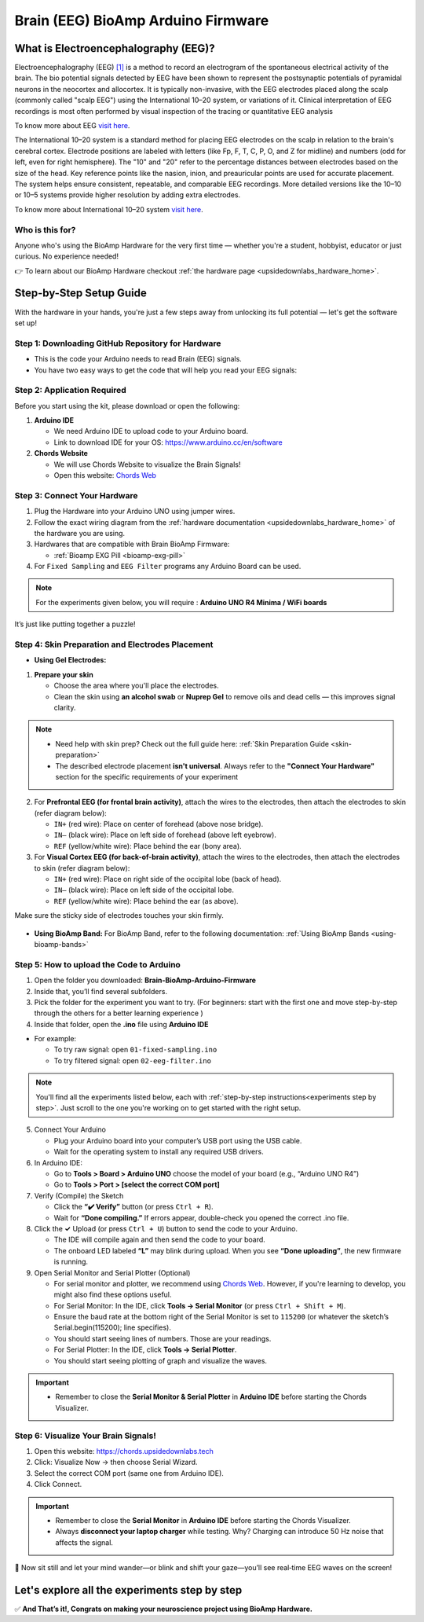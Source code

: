 .. _brain-bioamp-arduino-firmware:

Brain (EEG) BioAmp Arduino Firmware
######################################

What is Electroencephalography (EEG)?
**************************************

Electroencephalography (EEG) `[1] <https://www.mayoclinic.org/tests-procedures/eeg/about/pac-20393875>`_ 
is a method to record an electrogram of the spontaneous electrical activity
of the brain. The bio potential signals detected by EEG have been shown to represent the postsynaptic potentials of 
pyramidal neurons in the neocortex and allocortex. It is typically non-invasive, with the EEG electrodes
placed along the scalp (commonly called "scalp EEG") using the International 10–20 system,
or variations of it. Clinical interpretation of EEG recordings is most often performed by visual inspection of 
the tracing or quantitative EEG analysis

To know more about EEG `visit here <https://en.wikipedia.org/wiki/Electroencephalography>`_.

The International 10–20 system is a standard method for placing EEG electrodes on the scalp in relation
to the brain's cerebral cortex. Electrode positions are labeled with letters (like Fp, F, T, C, P, O, and Z for
midline) and numbers (odd for left, even for right hemisphere). The "10" and "20" refer to the percentage distances
between electrodes based on the size of the head. Key reference points like the nasion, inion, and preauricular 
points are used for accurate placement. The system helps ensure consistent, repeatable, and comparable EEG
recordings. More detailed versions like the 10–10 or 10–5 systems provide higher resolution by adding extra 
electrodes.

To know more about International 10–20 system `visit here <https://en.wikipedia.org/wiki/10%E2%80%9320_system_(EEG)>`_.

Who is this for?
==================

Anyone who's using the BioAmp Hardware for the very first time — whether you're a student, hobbyist, educator or just curious. No experience needed!

👉 To learn about our BioAmp Hardware checkout :ref:`the hardware page <upsidedownlabs_hardware_home>`.

Step-by-Step Setup Guide
***************************

With the hardware in your hands, you're just a few steps away from unlocking its full potential — let's get the software set up!

Step 1: Downloading GitHub Repository for Hardware
===================================================

- This is the code your Arduino needs to read Brain (EEG) signals.
- You have two easy ways to get the code that will help you read your EEG signals:

.. dropdown:: Simply Download (recommended for beginners)
    :open:

    - Go to the GitHub page: `Brain BioAmp Arduino Firmware <https://github.com/upsidedownlabs/Brain-BioAmp-Arduino-Firmware>`_
    - Click the green “**Code**” button > Download ZIP
    - Unzip the folder and save it somewhere easy to find.

.. dropdown:: Clone using Git (for tech-savvy users)

      - Install Git for your OS: https://git-scm.com/
      - Clone this GitHub repository using
      
        .. code-block:: bash
            
            git clone https://github.com/upsidedownlabs/Brain-BioAmp-Arduino-Firmware

Step 2: Application Required
===================================

Before you start using the kit, please download or open the following: 

1. **Arduino IDE** 
   
   - We need Arduino IDE to upload code to your Arduino board.
   - Link to download IDE for your OS: https://www.arduino.cc/en/software

2. **Chords Website**
   
   - We will use Chords Website to visualize the Brain Signals!
   - Open this website: `Chords Web <https://chords.upsidedownlabs.tech>`_

.. _Connect Your Hardware:

Step 3: Connect Your Hardware
===============================

1. Plug the Hardware into your Arduino UNO using jumper wires.
2. Follow the exact wiring diagram from the :ref:`hardware documentation <upsidedownlabs_hardware_home>` of the hardware you are using.
3. Hardwares that are compatible with Brain BioAmp Firmware:
   
   - :ref:`Bioamp EXG Pill <bioamp-exg-pill>`

4. For  ``Fixed Sampling`` and ``EEG Filter`` programs any Arduino Board can be used.

.. note::

    For the experiments given below, you will require : **Arduino UNO R4 Minima / WiFi boards**

It’s just like putting together a puzzle!

Step 4: Skin Preparation and Electrodes Placement
==================================================

- **Using Gel Electrodes:**

1. **Prepare your skin**

   - Choose the area where you'll place the electrodes.
   - Clean the skin using **an alcohol swab** or **Nuprep Gel** to remove oils and dead cells — this improves signal clarity.

.. note::

    - Need help with skin prep? Check out the full guide here: :ref:`Skin Preparation Guide <skin-preparation>`
    - The described electrode placement **isn't universal**. Always refer to the **"Connect Your Hardware"** section for the specific requirements of your experiment

2. For **Prefrontal EEG (for frontal brain activity)**, attach the wires to the electrodes, then attach the electrodes to skin (refer diagram below):

   - ``IN+`` (red wire): Place on center of forehead (above nose bridge).
   - ``IN–`` (black wire): Place on left side of forehead (above left eyebrow).
   - ``REF`` (yellow/white wire): Place behind the ear (bony area).

3. For **Visual Cortex EEG (for back-of-brain activity)**, attach the wires to the electrodes, then attach the electrodes to skin (refer diagram below):

   - ``IN+`` (red wire): Place on right side of the occipital lobe (back of head).
   - ``IN–`` (black wire): Place on left side of the occipital lobe.
   - ``REF`` (yellow/white wire): Place behind the ear (as above).

Make sure the sticky side of electrodes touches your skin firmly.

.. figure:: ../../../guides/usage-guides/skin-preparation/media/skin-prep-eeg.png

    :align: center
    :alt: EEG Placement

    EEG Placement

- **Using BioAmp Band:** For BioAmp Band, refer to the following documentation: :ref:`Using BioAmp Bands <using-bioamp-bands>`

.. _How to upload the Code to Arduino:

Step 5: How to upload the Code to Arduino
============================================

1. Open the folder you downloaded: **Brain-BioAmp-Arduino-Firmware**
2. Inside that, you’ll find several subfolders.
3. Pick the folder for the experiment you want to try. (For beginners: start with the first one and move step-by-step through the others for a better learning experience )
4. Inside that folder, open the **.ino** file using **Arduino IDE**
   
- For example:

  - To try raw signal: open ``01-fixed-sampling.ino``
  - To try filtered signal: open ``02-eeg-filter.ino``

.. note::
    You'll find all the experiments listed below, each with :ref:`step-by-step instructions<experiments step by step>`. Just scroll to the one you're working on to get started with the right setup.
   
5. Connect Your Arduino

   - Plug your Arduino board into your computer’s USB port using the USB cable.
   - Wait for the operating system to install any required USB drivers.

6. In Arduino IDE:

   - Go to **Tools > Board > Arduino UNO** choose the model of your board (e.g., “Arduino UNO R4”)
   - Go to **Tools > Port > [select the correct COM port]**

7.	Verify (Compile) the Sketch

        - Click the **“✔️ Verify”** button (or press ``Ctrl + R``).
        - Wait for **“Done compiling.”** If errors appear, double-check you opened the correct .ino file.

8.  Click the **✓** Upload (or press ``Ctrl + U``) button to send the code to your Arduino.  

    - The IDE will compile again and then send the code to your board.
    - The onboard LED labeled **“L”** may blink during upload. When you see **“Done uploading”**, the new firmware is running.


9. Open Serial Monitor and Serial Plotter (Optional)

   - For serial monitor and plotter, we recommend using `Chords Web <https://chords.upsidedownlabs.tech>`_. However, if you're learning to develop, you might also find these options useful.

   - For Serial Monitor: In the IDE, click **Tools → Serial Monitor** (or press ``Ctrl + Shift + M``).
   - Ensure the baud rate at the bottom right of the Serial Monitor is set to ``115200`` (or whatever the sketch’s Serial.begin(115200); line specifies).
   - You should start seeing lines of numbers. Those are your readings.


   - For Serial Plotter: In the IDE, click **Tools → Serial Plotter**.
   - You should start seeing plotting of graph and visualize the waves.

.. important::

    - Remember to close the **Serial Monitor & Serial Plotter** in **Arduino IDE** before starting the Chords Visualizer.

.. _Visualize Your Brain Signals!:

Step 6: Visualize Your Brain Signals!
============================================

1. Open this website: https://chords.upsidedownlabs.tech
2. Click: Visualize Now → then choose Serial Wizard.
3. Select the correct COM port (same one from Arduino IDE).
4. Click Connect.

.. important::

    - Remember to close the **Serial Monitor** in **Arduino IDE** before starting the Chords Visualizer.
    - Always **disconnect your laptop charger** while testing. Why? Charging can introduce 50 Hz noise that affects the signal.


🎉 Now sit still and let your mind wander—or blink and shift your gaze—you’ll see real‑time EEG waves on the screen!
    
.. _experiments step by step:

Let's explore all the experiments step by step
***********************************************
.. Experiment 1

.. dropdown:: 1. Fixed Sampling
    :open:
    
    **1. Program Purpose & Overview**

    The **Fixed Sampling** sketch acquires raw EEG/biopotential data from the Brain‑BioAmp’s ADC at 
    a user‑defined, constant rate. By using a hardware timer interrupt rather than a delay loop, 
    it guarantees uniformly‑spaced samples—critical for accurate digital filtering, spectral analysis, 
    or machine‑learning pipelines downstream.

    **2. How It Works**

    1. Initialize the Sensor Pin    
         
       - The sketch sets an Arduino analog input pin (e.g., A0) to read voltage values from the BioAmp sensor.

    2. Set Sampling Rate

       - A timer (using ``micros()`` or ``delayMicroseconds()``) ensures that we call ``analogRead(A0)`` at a precise interval.

    3. Print Raw Values

       - The user sees raw voltage fluctuations corresponding to brain waves.

    4. Loop Forever

       - The ``loop()`` continues indefinitely, constantly reading and printing.
  
    **3. Perform the Hardware**
    
    - Refer to wiring as per instructions given in :ref:`Connect Your Hardware<Connect Your Hardware>`

    **4. Firmware Upload**

    - For this project, navigate to the repository folder (Brain-BioAmp-Arduino-Firmware/01-fixed-sampling) and select ``01-fixed-sampling.ino``.
    - To upload firmware, refer to :ref:`How to upload the Code to Arduino<How to upload the Code to Arduino>`
    
    **5. Visualize your signal**

    - Follow the steps given in :ref:`Visualize Your Brain Signals!<Visualize Your Brain Signals!>` 
  
    **6. Running & Observing Results**

    - Quiet Baseline (No Signal): Trace hovers near mid‑rail.
    - EEG Burst (e.g. Alpha Waves): You observe rhythmic oscillations.
    - Muscle Artifact or Motion: Large, slow deflections riding on the baseline.


    .. Experiment 2

.. dropdown:: 2. EEG Filter
 
    **1. Program Purpose & Overview**

    The EEG Filter sketch acquires raw EEG data from the BioAmp EXG Pill sensor at 256 Hz and applies 
    a 0.5 – 29.5 Hz 4th‑order Butterworth band‑pass filter (implemented as four biquad sections) to
    isolate true EEG rhythms. By stripping out slow DC drifts and high‑frequency noise, you obtain a 
    clean EEG stream ideal for real‑time visualization, event detection, or further spectral analysis.

    **2. How It Works**

    1. Initialize the Sensor Pin    
            
       - The sketch configures an Arduino analog input pin (e.g., A0) to read voltage values from the BioAmp sensor.

    2. Compute Elapsed time
   
       - A static ``past`` timestamp holds the previous sample’s microsecond count.
       - ``present = micros()`` and ``interval = present – past`` give the time since the last loop.
       - ``past`` is updated to present for the next iteration.

    3. Run the Sample Timer
        
       - A static ``timer`` variable counts down by ``interval`` each loop.
       - When ``timer < 0``, it’s time to take the next sample:

    ::
        
        timer += 1000000 / SAMPLE_RATE;  // ≈3906 µs for 256 Hz

    4. Acquire Raw Sample

       - Calls ``analogRead(INPUT_PIN)`` (e.g. ``A0``) to get the latest ADC count from the BioAmp output.
       - Converts the integer reading to a ``float sensor_value``.
    
    5. Apply 4th‑Order Butterworth Band‑Pass.
   
       - Passes ``sensor_value`` into ``EEGFilter(input)``, which implements four cascaded biquad sections.
       - Coefficients (``a1, a2, b0, b1, b2``) were generated via SciPy’s ``butter()`` and exported by ``filter_gen.py``.
       - Each section maintains two static states (``z1``, ``z2``), computes the difference‑equation:

    ::

        x = output – a1*z1 – a2*z2;
        output = b0*x + b1*z1 + b2*z2;
        z2 = z1;
        z1 = x;

    6. Stream Filtered Output
   
       - After filtering, Serial.println(signal); sends the clean EEG value to your PC or host.

    7. Loop Forever

       - The sketch never blocks: timing logic and filtering run every ≈3.9 ms (256 Hz), then immediately repeat.

    - To learn more about filters and how to generate new filters, visit:  https://docs.scipy.org/doc/scipy/reference/generated/scipy.signal.butter.html

    **3. Perform the Hardware**

    - Refer to wiring as per instructions given in :ref:`Connect Your Hardware<Connect Your Hardware>`

    **4. Firmware Upload**

    - For this project, go to the repository folder (Brain-BioAmp-Arduino-Firmware/02-eeg-filter) and select ``02-eeg-filter.ino``.
    - To upload firmware, refer to :ref:`How to upload the Code to Arduino<How to upload the Code to Arduino>`
    
    **5. Visualize your signal**

    - Follow the steps given in :ref:`Visualize Your Brain Signals!<Visualize Your Brain Signals!>` 
    - You’ll see a smooth EEG waveform updating at 256 Hz, free of drift and high‑frequency spikes.

    **6. Running & Observing Results**

    - Quiet Rest (Eyes Closed): Trace should be mostly low‑amplitude noise around zero.
    - Alpha Rhythm (8–12 Hz): Rhythmic oscillations become clearly visible after you close your eyes and relax.
    - Movement Artifacts (>30 Hz): Spikes from blinks or muscle tension are greatly attenuated, keeping the focus on EEG bands.
.. Experiment 3

.. dropdown:: 3. BCI FFT

    This foundational sketch is designed to display real-time EEG bandpower values—Delta, Theta, Alpha, Beta,
    and Gamma—on the Arduino IDE’s Serial Monitor. It serves as a powerful tool for observing how your brain 
    state affects brainwave activity. For instance, you’ll notice a rise in beta waves when focusing on a single 
    point, and an increase in alpha waves when you close your eyes and relax. It’s ideal for understanding how 
    different activities in the brain influence your EEG signals.

    For this project, you need to do **electrode placement** as per the given figure: 

    .. figure:: media/eeg-f1-f2.png
       
        :align: center
        :alt: Placement between F1 and F2 

    For detailed guide, visit our **Instructables Page**: `Controlling LEDs of Arduino Uno R4 With Your Mind (EEG) <https://www.instructables.com/Controlling-LEDs-of-Arduino-Uno-R4-With-Your-Mind-/>`_

    For a detailed walkthrough, follow along with the **YouTube** tutorial for this project:

    .. youtube:: _GDfogfElII

    .. note::

        This project will only work with **Arduino UNO R4 Minima and R4 WiFi** board.

.. Experiment 4

.. dropdown:: 4. BCI LED

    This sketch allows you to control the built-in LED on the Arduino UNO R4 using your focus. 
    When your beta activity rises (indicating strong concentration), the LED lights up. As your mind relaxes 
    and beta power drops, the LED turns off. It creates a simple yet effective neurofeedback to train and 
    observe your concentration levels.

    For this project, you need to do **electrode placement** as per the given figure: 

    .. figure:: media/eeg-f1-f2.png
        
        :align: center
        :alt: Placement between F1 and F2
        
        Placement between F1 and F2

    For detailed guide, visit our **Instructables Page**: `Controlling LEDs of Arduino Uno R4 With Your Mind (EEG) <https://www.instructables.com/Controlling-LEDs-of-Arduino-Uno-R4-With-Your-Mind-/>`_

    For a detailed walkthrough, follow along with the **YouTube** tutorial for this project:

    .. youtube:: _GDfogfElII

    .. note::

        This project will only work with **Arduino UNO R4 Minima and R4 WiFi** board.

 
        
.. dropdown:: 5. BCI Toggle

    The BCI Toggle program enables hands-free toggling of the built-in LED using sustained focus. 
    By maintaining your concentration for 4–5 seconds, the system switches the LED on or off, 
    like flipping a switch using your brain. This method can be extended to control other devices, 
    making it a stepping stone for brain-controlled automation.

    For this project, you need to do **electrode placement** as per the given figure: 

    .. figure:: media/eeg-f1-f2.png
       
        :align: center
        :alt: Placement between F1 and F2 
        
        Electrode Placement between F1 and F2 


    For detailed guide, visit our **Instructables Page**: `Controlling LEDs of Arduino Uno R4 With Your Mind (EEG) <https://www.instructables.com/Controlling-LEDs-of-Arduino-Uno-R4-With-Your-Mind-/>`_

    For a detailed walkthrough, follow along with the **YouTube** tutorial for this project:

    .. youtube:: _GDfogfElII

    .. note::

        This project will only work with **Arduino UNO R4 Minima and R4 WiFi** board.


.. dropdown:: 6. BCI Spiral

    The BCI Spiral program is one of the most engaging and interesting sketch as it transforms your focus into gameplay. 
    
    Running on the Arduino UNO R4 WiFi, it controls the 12×8 LED matrix on the board. 
    As you concentrate, LEDs begin to light up in a clockwise spiral pattern. 
    
    The more intense and sustained your focus, the more the spiral progresses. 
    If your concentration lapses, the spiral unwinds in reverse. This sketch creates an immersive and intuitive 
    brain-training game driven entirely by your EEG signals.

    For this project, you need to do **electrode placement** as per the given figure: 

    .. figure:: media/eeg-f1-f2.png
       
        :align: center
        :alt: Placement between F1 and F2 

    For detailed guide, visit our **Instructables Page**: `Controlling LEDs of Arduino Uno R4 With Your Mind (EEG) <https://www.instructables.com/Controlling-LEDs-of-Arduino-Uno-R4-With-Your-Mind-/>`_

    For a detailed walkthrough, follow along with the **YouTube** tutorial for this project:

    .. youtube:: _GDfogfElII

    .. note::

        This project will only work with **Arduino UNO R4 WiFi** board.


✅ **And That’s it!, Congrats on making your neuroscience project using BioAmp Hardware.**
